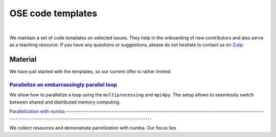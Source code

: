 ==================
OSE code templates
==================

.. image:: https://img.shields.io/badge/License-MIT-yellow.svg
    :target: https://opensource.org/licenses/MIT

.. image:: https://img.shields.io/badge/code%20style-black-000000.svg
    :target: https://github.com/psf/black

.. image:: https://github.com/openSourceEconomics/ose-code-templates/workflows/CI/badge.svg
    :target: https://github.com/OpenSourceEconomics/ose-code-templates/actions?query=workflow%3ACI

.. image:: https://codecov.io/gh/OpenSourceEconomics/ose-code-templates/branch/master/graph/badge.svg
    :target: https://codecov.io/gh/OpenSourceEconomics/ose-code-templates

.. image:: https://img.shields.io/badge/zulip-join_chat-brightgreen.svg
    :target: https://OpenSourceEconomics.zulipchat.com
 
.. image:: https://readthedocs.org/projects/ose-code-templates/badge/?version=latest
    :target: https://ose-code-templates.readthedocs.io/en/latest/?badge=latest


|

We maintain a set of code templates on selected issues. They help in the onboarding of new
contributors and also serve as a teaching resource. If you have any questions or suggestions,
please do not hesitate to contact us on `Zulip <https://OpenSourceEconomics.zulipchat.com>`_

Material
========

We have just started with the templates, so our current offer is rather limited.

`Parallelize an embarrassingly parallel loop <https://github.com/OpenSourceEconomics/ose-code-templates/blob/master/templates/01_embarssingly_parallel_loop/run.py>`_
---------------------------------------------------------------------------------------------------------------------------------------------------------------------

We show how to parallelize a loop using the ``multiprocessing`` and ``mpi4py``. The setup allows to
seamlessly switch between shared and distributed memory computing.

`Parallelization with numba <https://github
.com/OpenSourceEconomics/ose-code-templates/blob/master/templates/02_numba_parallel/02_numba_parallel.ipynb>`_
---------------------------------------------------------------------------------------------------------------------------------------------------------------------

We collect resources and demonstrate parrelization with numba. Our focus lies
